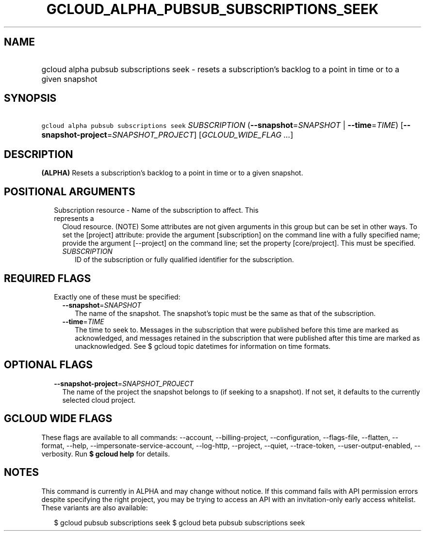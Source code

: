
.TH "GCLOUD_ALPHA_PUBSUB_SUBSCRIPTIONS_SEEK" 1



.SH "NAME"
.HP
gcloud alpha pubsub subscriptions seek \- resets a subscription's backlog to a point in time or to a given snapshot



.SH "SYNOPSIS"
.HP
\f5gcloud alpha pubsub subscriptions seek\fR \fISUBSCRIPTION\fR (\fB\-\-snapshot\fR=\fISNAPSHOT\fR\ |\ \fB\-\-time\fR=\fITIME\fR) [\fB\-\-snapshot\-project\fR=\fISNAPSHOT_PROJECT\fR] [\fIGCLOUD_WIDE_FLAG\ ...\fR]



.SH "DESCRIPTION"

\fB(ALPHA)\fR Resets a subscription's backlog to a point in time or to a given
snapshot.



.SH "POSITIONAL ARGUMENTS"

.RS 2m
.TP 2m

Subscription resource \- Name of the subscription to affect. This represents a
Cloud resource. (NOTE) Some attributes are not given arguments in this group but
can be set in other ways. To set the [project] attribute: provide the argument
[subscription] on the command line with a fully specified name; provide the
argument [\-\-project] on the command line; set the property [core/project].
This must be specified.

.RS 2m
.TP 2m
\fISUBSCRIPTION\fR
ID of the subscription or fully qualified identifier for the subscription.


.RE
.RE
.sp

.SH "REQUIRED FLAGS"

.RS 2m
.TP 2m

Exactly one of these must be specified:

.RS 2m
.TP 2m
\fB\-\-snapshot\fR=\fISNAPSHOT\fR
The name of the snapshot. The snapshot's topic must be the same as that of the
subscription.

.TP 2m
\fB\-\-time\fR=\fITIME\fR
The time to seek to. Messages in the subscription that were published before
this time are marked as acknowledged, and messages retained in the subscription
that were published after this time are marked as unacknowledged. See $ gcloud
topic datetimes for information on time formats.


.RE
.RE
.sp

.SH "OPTIONAL FLAGS"

.RS 2m
.TP 2m
\fB\-\-snapshot\-project\fR=\fISNAPSHOT_PROJECT\fR
The name of the project the snapshot belongs to (if seeking to a snapshot). If
not set, it defaults to the currently selected cloud project.


.RE
.sp

.SH "GCLOUD WIDE FLAGS"

These flags are available to all commands: \-\-account, \-\-billing\-project,
\-\-configuration, \-\-flags\-file, \-\-flatten, \-\-format, \-\-help,
\-\-impersonate\-service\-account, \-\-log\-http, \-\-project, \-\-quiet,
\-\-trace\-token, \-\-user\-output\-enabled, \-\-verbosity. Run \fB$ gcloud
help\fR for details.



.SH "NOTES"

This command is currently in ALPHA and may change without notice. If this
command fails with API permission errors despite specifying the right project,
you may be trying to access an API with an invitation\-only early access
whitelist. These variants are also available:

.RS 2m
$ gcloud pubsub subscriptions seek
$ gcloud beta pubsub subscriptions seek
.RE

